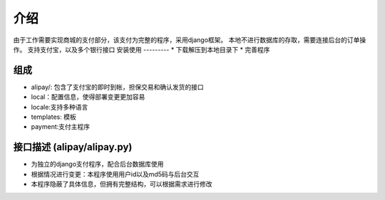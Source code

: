 介绍
============
由于工作需要实现商城的支付部分，该支付为完整的程序，采用django框架。
本地不进行数据库的存取，需要连接后台的订单操作。
支持支付宝，以及多个银行接口
安装使用
---------
* 下载解压到本地目录下
* 完善程序

组成
----------
* alipay/: 包含了支付宝的即时到帐，担保交易和确认发货的接口
* local：配置信息，使得部署变更更加容易
* locale:支持多种语言
* templates: 模板
* payment:支付主程序

接口描述 (alipay/alipay.py)
---------
* 为独立的django支付程序，配合后台数据库使用
* 根据情况进行变更：本程序使用用户id以及md5码与后台交互
* 本程序隐蔽了具体信息，但拥有完整结构，可以根据需求进行修改
